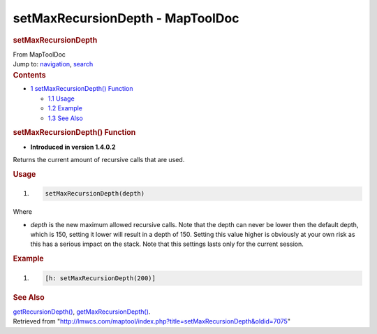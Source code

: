 =================================
setMaxRecursionDepth - MapToolDoc
=================================

.. contents::
   :depth: 3
..

.. container:: noprint
   :name: mw-page-base

.. container:: noprint
   :name: mw-head-base

.. container:: mw-body
   :name: content

   .. container:: mw-indicators

   .. rubric:: setMaxRecursionDepth
      :name: firstHeading
      :class: firstHeading

   .. container:: mw-body-content
      :name: bodyContent

      .. container::
         :name: siteSub

         From MapToolDoc

      .. container::
         :name: contentSub

      .. container:: mw-jump
         :name: jump-to-nav

         Jump to: `navigation <#mw-head>`__, `search <#p-search>`__

      .. container:: mw-content-ltr
         :name: mw-content-text

         .. container:: toc
            :name: toc

            .. container::
               :name: toctitle

               .. rubric:: Contents
                  :name: contents

            -  `1 setMaxRecursionDepth()
               Function <#setMaxRecursionDepth.28.29_Function>`__

               -  `1.1 Usage <#Usage>`__
               -  `1.2 Example <#Example>`__
               -  `1.3 See Also <#See_Also>`__

         .. rubric:: setMaxRecursionDepth() Function
            :name: setmaxrecursiondepth-function

         .. container:: template_version

            • **Introduced in version 1.4.0.2**

         .. container:: template_description

            Returns the current amount of recursive calls that are used.

         .. rubric:: Usage
            :name: usage

         .. container:: mw-geshi mw-code mw-content-ltr

            .. container:: mtmacro source-mtmacro

               #. .. code-block:: none

                     setMaxRecursionDepth(depth)

         Where

         -  *depth* is the new maximum allowed recursive calls. Note
            that the depth can never be lower then the default depth,
            which is 150, setting it lower will result in a depth of
            150. Setting this value higher is obviously at your own risk
            as this has a serious impact on the stack. Note that this
            settings lasts only for the current session.

         .. rubric:: Example
            :name: example

         .. container:: template_example

            .. container:: mw-geshi mw-code mw-content-ltr

               .. container:: mtmacro source-mtmacro

                  #. .. code-block:: none

                        [h: setMaxRecursionDepth(200)]

         .. rubric:: See Also
            :name: see-also

         .. container:: template_also

            `getRecursionDepth() <getRecursionDepth>`__,
            `getMaxRecursionDepth() <getMaxRecursionDepth>`__.

      .. container:: printfooter

         Retrieved from
         "http://lmwcs.com/maptool/index.php?title=setMaxRecursionDepth&oldid=7075"

